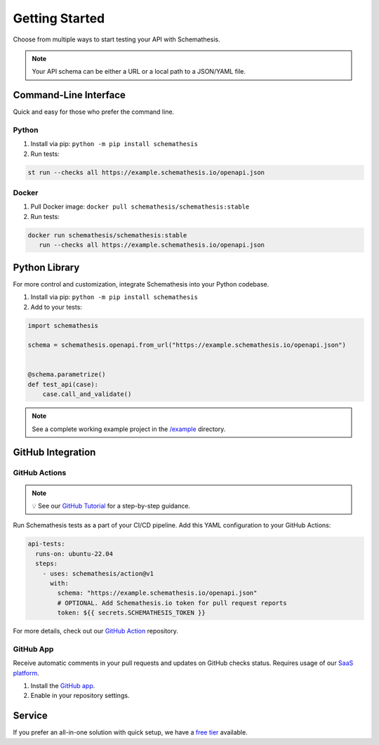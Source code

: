 Getting Started
===============

Choose from multiple ways to start testing your API with Schemathesis.

.. note:: Your API schema can be either a URL or a local path to a JSON/YAML file.

Command-Line Interface
----------------------

Quick and easy for those who prefer the command line.

Python
^^^^^^

1. Install via pip: ``python -m pip install schemathesis``
2. Run tests:

.. code-block:: bash

   st run --checks all https://example.schemathesis.io/openapi.json

Docker
^^^^^^

1. Pull Docker image: ``docker pull schemathesis/schemathesis:stable``
2. Run tests:

.. code-block:: bash

   docker run schemathesis/schemathesis:stable
      run --checks all https://example.schemathesis.io/openapi.json

Python Library
--------------

For more control and customization, integrate Schemathesis into your Python codebase.

1. Install via pip: ``python -m pip install schemathesis``
2. Add to your tests:

.. code-block:: python

   import schemathesis

   schema = schemathesis.openapi.from_url("https://example.schemathesis.io/openapi.json")


   @schema.parametrize()
   def test_api(case):
       case.call_and_validate()

.. note:: See a complete working example project in the `/example <https://github.com/schemathesis/schemathesis/tree/master/example>`_ directory.

GitHub Integration
------------------

GitHub Actions
^^^^^^^^^^^^^^

.. note::

    💡 See our `GitHub Tutorial <https://docs.schemathesis.io/tutorials/github>`_ for a step-by-step guidance.

Run Schemathesis tests as a part of your CI/CD pipeline. Add this YAML configuration to your GitHub Actions:

.. code-block:: yaml

   api-tests:
     runs-on: ubuntu-22.04
     steps:
       - uses: schemathesis/action@v1
         with:
           schema: "https://example.schemathesis.io/openapi.json"
           # OPTIONAL. Add Schemathesis.io token for pull request reports
           token: ${{ secrets.SCHEMATHESIS_TOKEN }}

For more details, check out our `GitHub Action <https://github.com/schemathesis/action>`_ repository.

GitHub App
^^^^^^^^^^

Receive automatic comments in your pull requests and updates on GitHub checks status. Requires usage of our `SaaS platform <https://app.schemathesis.io/auth/sign-up/?utm_source=oss_docs&utm_content=index_note>`_.

1. Install the `GitHub app <https://github.com/apps/schemathesis>`_.
2. Enable in your repository settings.

.. image:: https://raw.githubusercontent.com/schemathesis/schemathesis/master/img/service_github_report.png

Service
-------

If you prefer an all-in-one solution with quick setup, we have a `free tier <https://schemathesis.io/#pricing>`_ available.

